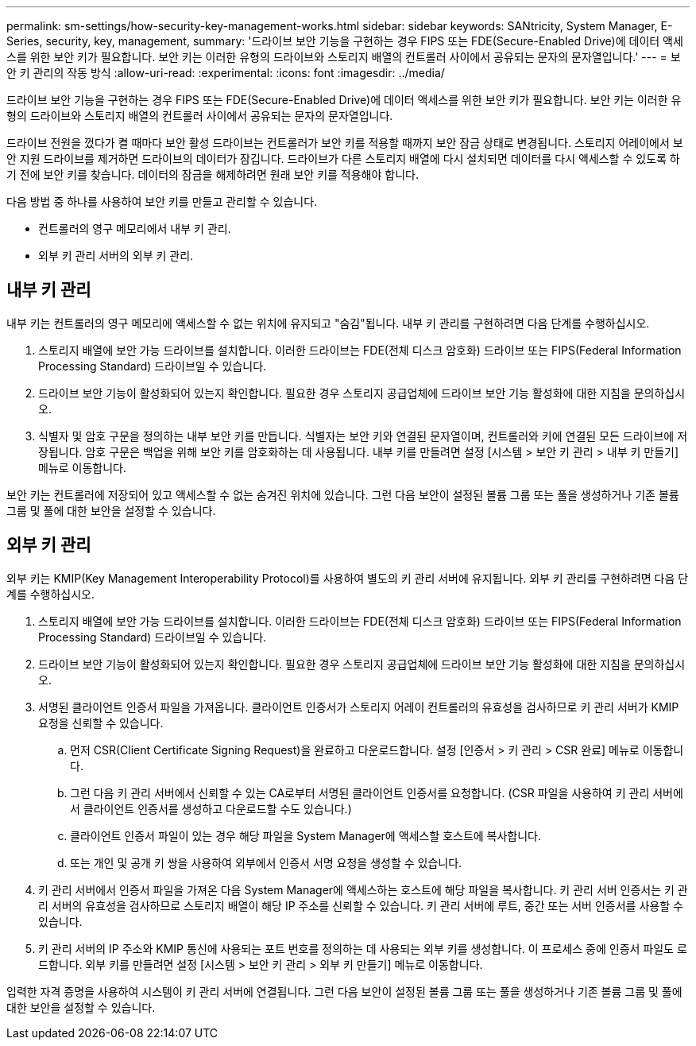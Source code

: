 ---
permalink: sm-settings/how-security-key-management-works.html 
sidebar: sidebar 
keywords: SANtricity, System Manager, E-Series, security, key, management, 
summary: '드라이브 보안 기능을 구현하는 경우 FIPS 또는 FDE(Secure-Enabled Drive)에 데이터 액세스를 위한 보안 키가 필요합니다. 보안 키는 이러한 유형의 드라이브와 스토리지 배열의 컨트롤러 사이에서 공유되는 문자의 문자열입니다.' 
---
= 보안 키 관리의 작동 방식
:allow-uri-read: 
:experimental: 
:icons: font
:imagesdir: ../media/


[role="lead"]
드라이브 보안 기능을 구현하는 경우 FIPS 또는 FDE(Secure-Enabled Drive)에 데이터 액세스를 위한 보안 키가 필요합니다. 보안 키는 이러한 유형의 드라이브와 스토리지 배열의 컨트롤러 사이에서 공유되는 문자의 문자열입니다.

드라이브 전원을 껐다가 켤 때마다 보안 활성 드라이브는 컨트롤러가 보안 키를 적용할 때까지 보안 잠금 상태로 변경됩니다. 스토리지 어레이에서 보안 지원 드라이브를 제거하면 드라이브의 데이터가 잠깁니다. 드라이브가 다른 스토리지 배열에 다시 설치되면 데이터를 다시 액세스할 수 있도록 하기 전에 보안 키를 찾습니다. 데이터의 잠금을 해제하려면 원래 보안 키를 적용해야 합니다.

다음 방법 중 하나를 사용하여 보안 키를 만들고 관리할 수 있습니다.

* 컨트롤러의 영구 메모리에서 내부 키 관리.
* 외부 키 관리 서버의 외부 키 관리.




== 내부 키 관리

내부 키는 컨트롤러의 영구 메모리에 액세스할 수 없는 위치에 유지되고 "숨김"됩니다. 내부 키 관리를 구현하려면 다음 단계를 수행하십시오.

. 스토리지 배열에 보안 가능 드라이브를 설치합니다. 이러한 드라이브는 FDE(전체 디스크 암호화) 드라이브 또는 FIPS(Federal Information Processing Standard) 드라이브일 수 있습니다.
. 드라이브 보안 기능이 활성화되어 있는지 확인합니다. 필요한 경우 스토리지 공급업체에 드라이브 보안 기능 활성화에 대한 지침을 문의하십시오.
. 식별자 및 암호 구문을 정의하는 내부 보안 키를 만듭니다. 식별자는 보안 키와 연결된 문자열이며, 컨트롤러와 키에 연결된 모든 드라이브에 저장됩니다. 암호 구문은 백업을 위해 보안 키를 암호화하는 데 사용됩니다. 내부 키를 만들려면 설정 [시스템 > 보안 키 관리 > 내부 키 만들기] 메뉴로 이동합니다.


보안 키는 컨트롤러에 저장되어 있고 액세스할 수 없는 숨겨진 위치에 있습니다. 그런 다음 보안이 설정된 볼륨 그룹 또는 풀을 생성하거나 기존 볼륨 그룹 및 풀에 대한 보안을 설정할 수 있습니다.



== 외부 키 관리

외부 키는 KMIP(Key Management Interoperability Protocol)를 사용하여 별도의 키 관리 서버에 유지됩니다. 외부 키 관리를 구현하려면 다음 단계를 수행하십시오.

. 스토리지 배열에 보안 가능 드라이브를 설치합니다. 이러한 드라이브는 FDE(전체 디스크 암호화) 드라이브 또는 FIPS(Federal Information Processing Standard) 드라이브일 수 있습니다.
. 드라이브 보안 기능이 활성화되어 있는지 확인합니다. 필요한 경우 스토리지 공급업체에 드라이브 보안 기능 활성화에 대한 지침을 문의하십시오.
. 서명된 클라이언트 인증서 파일을 가져옵니다. 클라이언트 인증서가 스토리지 어레이 컨트롤러의 유효성을 검사하므로 키 관리 서버가 KMIP 요청을 신뢰할 수 있습니다.
+
.. 먼저 CSR(Client Certificate Signing Request)을 완료하고 다운로드합니다. 설정 [인증서 > 키 관리 > CSR 완료] 메뉴로 이동합니다.
.. 그런 다음 키 관리 서버에서 신뢰할 수 있는 CA로부터 서명된 클라이언트 인증서를 요청합니다. (CSR 파일을 사용하여 키 관리 서버에서 클라이언트 인증서를 생성하고 다운로드할 수도 있습니다.)
.. 클라이언트 인증서 파일이 있는 경우 해당 파일을 System Manager에 액세스할 호스트에 복사합니다.
.. 또는 개인 및 공개 키 쌍을 사용하여 외부에서 인증서 서명 요청을 생성할 수 있습니다.


. 키 관리 서버에서 인증서 파일을 가져온 다음 System Manager에 액세스하는 호스트에 해당 파일을 복사합니다. 키 관리 서버 인증서는 키 관리 서버의 유효성을 검사하므로 스토리지 배열이 해당 IP 주소를 신뢰할 수 있습니다. 키 관리 서버에 루트, 중간 또는 서버 인증서를 사용할 수 있습니다.
. 키 관리 서버의 IP 주소와 KMIP 통신에 사용되는 포트 번호를 정의하는 데 사용되는 외부 키를 생성합니다. 이 프로세스 중에 인증서 파일도 로드합니다. 외부 키를 만들려면 설정 [시스템 > 보안 키 관리 > 외부 키 만들기] 메뉴로 이동합니다.


입력한 자격 증명을 사용하여 시스템이 키 관리 서버에 연결됩니다. 그런 다음 보안이 설정된 볼륨 그룹 또는 풀을 생성하거나 기존 볼륨 그룹 및 풀에 대한 보안을 설정할 수 있습니다.
